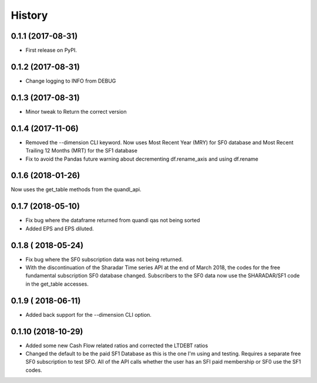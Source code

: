 =======
History
=======

0.1.1 (2017-08-31)
------------------

* First release on PyPI.

0.1.2 (2017-08-31)
------------------
* Change logging to INFO from DEBUG

0.1.3 (2017-08-31)
------------------
* Minor tweak to Return the correct version

0.1.4 (2017-11-06)
------------------
* Removed the --dimension CLI keyword. 
  Now uses Most Recent Year (MRY) for SF0 database
  and Most Recent Trailing 12 Months (MRT) for the SF1 database
* Fix to avoid the Pandas future warning about decrementing
  df.rename_axis and using df.rename

0.1.6 (2018-01-26)
-------------------
Now uses the get_table methods from the quandl_api. 

0.1.7 (2018-05-10)
-------------------
* Fix bug where the dataframe returned from quandl qas not being sorted
* Added EPS and EPS diluted.

0.1.8 ( 2018-05-24)
-------------------
* Fix bug where the SF0 subscription data was not being returned.
* With the discontinuation of the Sharadar Time series API at the end of March
  2018, the codes for the free fundamental subscription SF0 database changed.
  Subscribers to the SF0 data now use the SHARADAR/SF1 code in the get_table
  accesses.

0.1.9 ( 2018-06-11)
-------------------
* Added back support for the --dimension CLI option.

0.1.10 (2018-10-29)    
-------------------
* Added some  new Cash Flow related ratios and corrected the LTDEBT ratios
* Changed the default to be the paid SF1 Database as this is the one I'm using
  and testing. Requires a separate free SF0 subscription to test SFO. All of
  the API calls whether the user has an SFI paid membership or SF0 use the
  SF1 codes.


